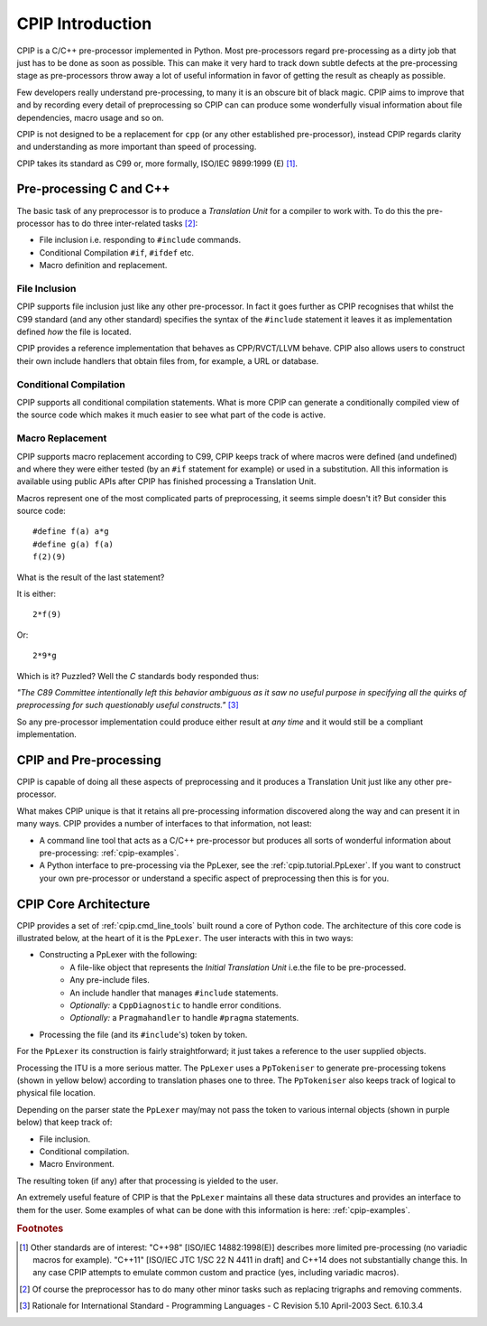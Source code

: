 .. moduleauthor:: Paul Ross <apaulross@gmail.com>
.. sectionauthor:: Paul Ross <apaulross@gmail.com>


###############################
CPIP Introduction
###############################

CPIP is a C/C++ pre-processor implemented in Python. Most pre-processors regard pre-processing as a dirty job that just has to be done as soon as possible. This can make it very hard to track down subtle defects at the pre-processing stage as pre-processors throw away a lot of useful information in favor of getting the result as cheaply as possible.

Few developers really understand pre-processing, to many it is an obscure bit of black magic. CPIP aims to improve that and by recording every detail of preprocessing so CPIP can can produce some wonderfully visual information about file dependencies, macro usage and so on.

CPIP is not designed to be a replacement for ``cpp`` (or any other established pre-processor), instead CPIP regards clarity and understanding as more important than speed of processing.

CPIP takes its standard as C99 or, more formally, ISO/IEC 9899:1999 (E) [#]_.

************************
Pre-processing C and C++
************************

The basic task of any preprocessor is to produce a *Translation Unit* for a compiler to work with. To do this the pre-processor has to do three inter-related tasks [#]_:

* File inclusion i.e. responding to ``#include`` commands.
* Conditional Compilation ``#if``, ``#ifdef`` etc.
* Macro definition and replacement.

File Inclusion
===================

CPIP supports file inclusion just like any other pre-processor. In fact it goes further as CPIP recognises that whilst the C99 standard (and any other standard) specifies the syntax of the ``#include`` statement it leaves it as implementation defined *how* the file is located.

CPIP provides a reference implementation that behaves as CPP/RVCT/LLVM behave. CPIP also allows users to construct their own include handlers that obtain files from, for example, a URL or database.

Conditional Compilation
========================

CPIP supports all conditional compilation statements. What is more CPIP can generate a conditionally compiled view of the source code which makes it much easier to see what part of the code is active.

Macro Replacement
===================

CPIP supports macro replacement according to C99, CPIP keeps track of where macros were defined (and undefined) and where they were either tested (by an ``#if`` statement for example) or used in a substitution. All this information is available using public APIs after CPIP has finished processing a Translation Unit.

Macros represent one of the most complicated parts of preprocessing, it seems simple doesn't it? But consider this source code::

    #define f(a) a*g
    #define g(a) f(a)
    f(2)(9) 

What is the result of the last statement?

It is either::

    2*f(9)

Or::

    2*9*g

Which is it? Puzzled? Well the `C` standards body responded thus:

*"The C89 Committee intentionally left this behavior ambiguous as it saw no useful purpose in specifying all the quirks of preprocessing for such questionably useful constructs."* [#]_

So any pre-processor implementation could produce either result at *any time* and it would still be a compliant implementation.

************************
CPIP and Pre-processing
************************

CPIP is capable of doing all these aspects of preprocessing and it produces a Translation Unit just like any other pre-processor. 

What makes CPIP unique is that it retains all pre-processing information discovered along the way and can present it in many ways. CPIP provides a number of interfaces to that information, not least:

* A command line tool that acts as a C/C++ pre-processor but produces all sorts of wonderful information about pre-processing: :ref:`cpip-examples`.
* A Python interface to pre-processing via the PpLexer, see the :ref:`cpip.tutorial.PpLexer`. If you want to construct your own pre-processor or understand a specific aspect of preprocessing then this is for you.

.. _cpip.intro.architecture:

************************
CPIP Core Architecture
************************

CPIP provides a set of :ref:`cpip.cmd_line_tools` built round a core of Python code. The architecture of this core code is illustrated below, at the heart of it is the ``PpLexer``. The user interacts with this in two ways:

* Constructing a PpLexer with the following:
    * A file-like object that represents the *Initial Translation Unit* i.e.the file to be pre-processed.
    * Any pre-include files.
    * An include handler that manages ``#include`` statements.
    * *Optionally:* a ``CppDiagnostic`` to handle error conditions.
    * *Optionally:* a ``Pragmahandler`` to handle ``#pragma`` statements.
* Processing the file (and its ``#include``'s) token by token.

For the ``PpLexer`` its construction is fairly straightforward; it just takes a reference to the user supplied objects.

Processing the ITU is a more serious matter. The ``PpLexer`` uses a ``PpTokeniser`` to generate pre-processing tokens (shown in yellow below) according to translation phases one to three. The ``PpTokeniser`` also keeps track of logical to physical file location.

Depending on the parser state the ``PpLexer`` may/may not pass the token to various internal objects (shown in purple below) that keep track of:

* File inclusion.
* Conditional compilation.
* Macro Environment.

The resulting token (if any) after that processing is yielded to the user.

An extremely useful feature of CPIP is that the ``PpLexer`` maintains all these data structures and provides an interface to them for the user. Some examples of what can be done with this information is here: :ref:`cpip-examples`.

.. image:: images/CPIP_core_architrecture.png
   :alt: CPIP Architecture.

.. rubric:: Footnotes

.. [#] Other standards are of interest: "C++98" [ISO/IEC 14882:1998(E)] describes more limited pre-processing (no variadic macros for example). "C++11" [ISO/IEC JTC 1/SC 22 N 4411 in draft] and C++14 does not substantially change this. In any case CPIP attempts to emulate common custom and practice (yes, including variadic macros).

.. [#] Of course the preprocessor has to do many other minor tasks such as replacing trigraphs and removing comments.

.. [#] Rationale for International Standard - Programming Languages - C Revision 5.10 April-2003 Sect. 6.10.3.4